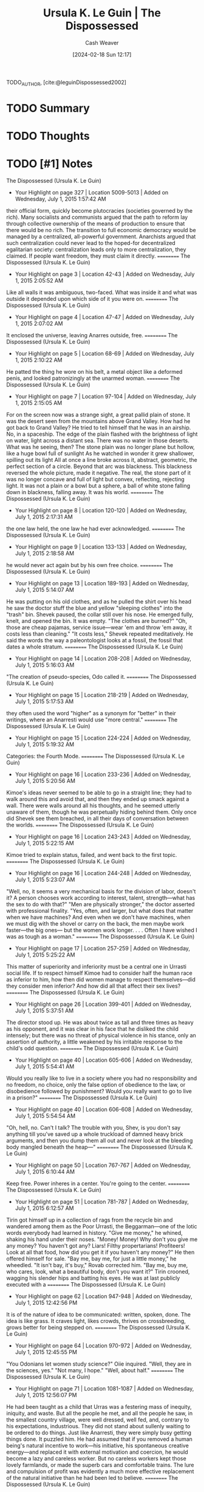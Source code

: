 :PROPERTIES:
:ROAM_REFS: [cite:@leguinDispossessed2002]
:ID:       71099044-2467-4b86-b2f4-20253fffb3d5
:LAST_MODIFIED: [2024-02-18 Sun 12:18]
:END:
#+title: Ursula K. Le Guin | The Dispossessed
#+hugo_custom_front_matter: :slug "71099044-2467-4b86-b2f4-20253fffb3d5"
#+author: Cash Weaver
#+date: [2024-02-18 Sun 12:17]
#+filetags: :hastodo:reference:

TODO_AUTHOR, [cite:@leguinDispossessed2002]

* TODO Summary
* TODO Thoughts
* TODO [#1] Notes
The Dispossessed (Ursula K. Le Guin)
- Your Highlight on page 327 | Location 5009-5013 | Added on Wednesday, July 1, 2015 1:57:42 AM

their official form, quickly become plutocracies (societies governed by the rich). Many socialists and communists argued that the path to reform lay through collective ownership of the means of production to ensure that there would be no rich. The transition to full economic democracy would be managed by a centralized, all-powerful government. Anarchists argued that such centralization could never lead to the hoped-for decentralized egalitarian society: centralization leads only to more centralization, they claimed. If people want freedom, they must claim it directly.
==========
The Dispossessed (Ursula K. Le Guin)
- Your Highlight on page 3 | Location 42-43 | Added on Wednesday, July 1, 2015 2:05:52 AM

Like all walls it was ambiguous, two-faced. What was inside it and what was outside it depended upon which side of it you were on.
==========
The Dispossessed (Ursula K. Le Guin)
- Your Highlight on page 4 | Location 47-47 | Added on Wednesday, July 1, 2015 2:07:02 AM

It enclosed the universe, leaving Anarres outside, free.
==========
The Dispossessed (Ursula K. Le Guin)
- Your Highlight on page 5 | Location 68-69 | Added on Wednesday, July 1, 2015 2:10:22 AM

He patted the thing he wore on his belt, a metal object like a deformed penis, and looked patronizingly at the unarmed woman.
==========
The Dispossessed (Ursula K. Le Guin)
- Your Highlight on page 7 | Location 97-104 | Added on Wednesday, July 1, 2015 2:15:05 AM

For on the screen now was a strange sight, a great pallid plain of stone. It was the desert seen from the mountains above Grand Valley. How had he got back to Grand Valley? He tried to tell himself that he was in an airship. No, in a spaceship. The edge of the plain flashed with the brightness of light on water, light across a distant sea. There was no water in those deserts. What was he seeing, then? The stone plain was no longer plane but hollow, like a huge bowl full of sunlight As he watched in wonder it grew shallower, spilling out its light All at once a line broke across it, abstract, geometric, the perfect section of a circle. Beyond that arc was blackness. This blackness reversed the whole picture, made it negative. The real, the stone part of it was no longer concave and full of light but convex, reflecting, rejecting light. It was not a plain or a bowl but a sphere, a ball of white stone falling down in blackness, falling away. It was his world.
==========
The Dispossessed (Ursula K. Le Guin)
- Your Highlight on page 8 | Location 120-120 | Added on Wednesday, July 1, 2015 2:17:31 AM

the one law held, the one law he had ever acknowledged.
==========
The Dispossessed (Ursula K. Le Guin)
- Your Highlight on page 9 | Location 133-133 | Added on Wednesday, July 1, 2015 2:18:58 AM

he would never act again but by his own free choice.
==========
The Dispossessed (Ursula K. Le Guin)
- Your Highlight on page 13 | Location 189-193 | Added on Wednesday, July 1, 2015 5:14:07 AM

He was putting on his old clothes, and as he pulled the shirt over his head he saw the doctor stuff the blue and yellow "sleeping clothes" into the "trash" bin. Shevek paused, the collar still over his nose. He emerged fully, knelt, and opened the bin. It was empty. "The clothes are burned?" "Oh, those are cheap pajamas, service issue—wear 'em and throw 'em away, it costs less than cleaning." "It costs less," Shevek repeated meditatively. He said the words the way a paleontologist looks at a fossil, the fossil that dates a whole stratum.
==========
The Dispossessed (Ursula K. Le Guin)
- Your Highlight on page 14 | Location 208-208 | Added on Wednesday, July 1, 2015 5:16:03 AM

"The creation of pseudo-species, Odo called it.
==========
The Dispossessed (Ursula K. Le Guin)
- Your Highlight on page 15 | Location 218-219 | Added on Wednesday, July 1, 2015 5:17:53 AM

they often used the word "higher" as a synonym for "better" in their writings, where an Anarresti would use "more central."
==========
The Dispossessed (Ursula K. Le Guin)
- Your Highlight on page 15 | Location 224-224 | Added on Wednesday, July 1, 2015 5:19:32 AM

Categories: the Fourth Mode.
==========
The Dispossessed (Ursula K. Le Guin)
- Your Highlight on page 16 | Location 233-236 | Added on Wednesday, July 1, 2015 5:20:56 AM

Kimoe's ideas never seemed to be able to go in a straight line; they had to walk around this and avoid that, and then they ended up smack against a wall. There were walls around all his thoughts, and he seemed utterly unaware of them, though he was perpetually hiding behind them. Only once did Shevek see them breached, in all their days of conversation between the worlds.
==========
The Dispossessed (Ursula K. Le Guin)
- Your Highlight on page 16 | Location 243-243 | Added on Wednesday, July 1, 2015 5:22:15 AM

Kimoe tried to explain status, failed, and went back to the first topic.
==========
The Dispossessed (Ursula K. Le Guin)
- Your Highlight on page 16 | Location 244-248 | Added on Wednesday, July 1, 2015 5:23:07 AM

"Well, no, it seems a very mechanical basis for the division of labor, doesn't it? A person chooses work according to interest, talent, strength—what has the sex to do with that?" "Men are physically stronger," the doctor asserted with professional finality. "Yes, often, and larger, but what does that matter when we have machines? And even when we don't have machines, when we must dig with the shovel or carry on the back, the men maybe work faster—the big ones— but the women work longer. . . . Often I have wished I was as tough as a woman."
==========
The Dispossessed (Ursula K. Le Guin)
- Your Highlight on page 17 | Location 257-259 | Added on Wednesday, July 1, 2015 5:25:22 AM

This matter of superiority and inferiority must be a central one in Urrasti social life. If to respect himself Kimoe had to consider half the human race as inferior to him, how then did women manage to respect themselves—did they consider men inferior? And how did all that affect their sex lives?
==========
The Dispossessed (Ursula K. Le Guin)
- Your Highlight on page 26 | Location 399-401 | Added on Wednesday, July 1, 2015 5:37:51 AM

The director stood up. He was about twice as tall and three times as heavy as his opponent, and it was clear in his face that he disliked the child intensely; but there was no threat of physical violence in his stance, only an assertion of authority, a little weakened by his irritable response to the child's odd question.
==========
The Dispossessed (Ursula K. Le Guin)
- Your Highlight on page 40 | Location 605-606 | Added on Wednesday, July 1, 2015 5:54:41 AM

Would you really like to live in a society where you had no responsibility and no freedom, no choice, only the false option of obedience to the law, or disobedience followed by punishment? Would you really want to go to live in a prison?"
==========
The Dispossessed (Ursula K. Le Guin)
- Your Highlight on page 40 | Location 606-608 | Added on Wednesday, July 1, 2015 5:54:54 AM

"Oh, hell, no. Can't I talk? The trouble with you, Shev, is you don't say anything till you've saved up a whole truckload of damned heavy brick arguments, and then you dump them all out and never look at the bleeding body mangled beneath the heap—"
==========
The Dispossessed (Ursula K. Le Guin)
- Your Highlight on page 50 | Location 767-767 | Added on Wednesday, July 1, 2015 6:10:44 AM

Keep free. Power inheres in a center. You're going to the center.
==========
The Dispossessed (Ursula K. Le Guin)
- Your Highlight on page 51 | Location 781-787 | Added on Wednesday, July 1, 2015 6:12:57 AM

Tirin got himself up in a collection of rags from the recycle bin and wandered among them as the Poor Urrasti, the Beggarman—one of the Iotic words everybody had learned in history. "Give me money," he whined, shaking his hand under their noses. "Money! Money! Why don't you give me any money? You haven't got any? Liars! Filthy propertarians! Profiteers! Look at all that food, how did you get it if you haven't any money?" He then offered himself for sale. "Bay me, bay me, for just a little money," he wheedled. "It isn't bay, it's buy," Rovab corrected him. "Bay me, buy me, who cares, look, what a beautiful body, don't you want it?" Tirin crooned, wagging his slender hips and batting his eyes. He was at last publicly executed with a
==========
The Dispossessed (Ursula K. Le Guin)
- Your Highlight on page 62 | Location 947-948 | Added on Wednesday, July 1, 2015 12:42:56 PM

It is of the nature of idea to be communicated: written, spoken, done. The idea is like grass. It craves light, likes crowds, thrives on crossbreeding, grows better for being stepped on.
==========
The Dispossessed (Ursula K. Le Guin)
- Your Highlight on page 64 | Location 970-972 | Added on Wednesday, July 1, 2015 12:45:55 PM

"You Odonians let women study science?" Oiie inquired. "Well, they are in the sciences, yes." "Not many, I hope." "Well, about half."
==========
The Dispossessed (Ursula K. Le Guin)
- Your Highlight on page 71 | Location 1081-1087 | Added on Wednesday, July 1, 2015 12:56:07 PM

He had been taught as a child that Urras was a festering mass of inequity, iniquity, and waste. But all the people he met, and all the people he saw, in the smallest country village, were well dressed, well fed, and, contrary to his expectations, industrious. They did not stand about sullenly waiting to be ordered to do things. Just like Anarresti, they were simply busy getting things done. It puzzled him. He had assumed that if you removed a human being's natural incentive to work—his initiative, his spontaneous creative energy—and replaced it with external motivation and coercion, he would become a lazy and careless worker. But no careless workers kept those lovely farmlands, or made the superb cars and comfortable trains. The lure and compulsion of profit was evidently a much more effective replacement of the natural initiative than he had been led to believe.
==========
The Dispossessed (Ursula K. Le Guin)
- Your Highlight on page 73 | Location 1110-1111 | Added on Wednesday, July 1, 2015 12:58:11 PM

In fact, despite the ovation, Shevek had the curious feeling that nobody had heard it.
==========
The Dispossessed (Ursula K. Le Guin)
- Your Highlight on page 77 | Location 1174-1175 | Added on Wednesday, July 1, 2015 1:03:17 PM

The explorer who will not come back or send back his ships to tell his tale is not an explorer, only an adventurer, and his sons are born in exile.
==========

* Bibliography
#+print_bibliography:
* TODO [#2] Flashcards :noexport:
